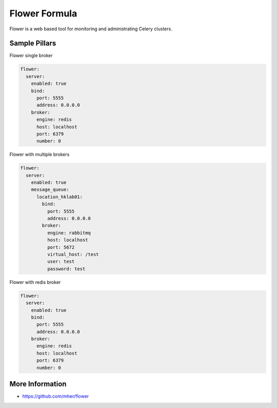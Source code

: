 
==============
Flower Formula
==============

Flower is a web based tool for monitoring and administrating Celery clusters.

Sample Pillars
==============

Flower single broker

.. code-block:: yaml

    flower:
      server:
        enabled: true
        bind:
          port: 5555
          address: 0.0.0.0
        broker:
          engine: redis
          host: localhost
          port: 6379
          number: 0

Flower with multiple brokers

.. code-block:: yaml

    flower:
      server:
        enabled: true
        message_queue:
          location_hklab01:
            bind:
              port: 5555
              address: 0.0.0.0
            broker:
              engine: rabbitmq
              host: localhost
              port: 5672
              virtual_host: /test
              user: test
              password: test


Flower with redis broker

.. code-block:: yaml

    flower:
      server:
        enabled: true
        bind:
          port: 5555
          address: 0.0.0.0
        broker:
          engine: redis
          host: localhost
          port: 6379
          number: 0

More Information
================

* https://github.com/mher/flower
